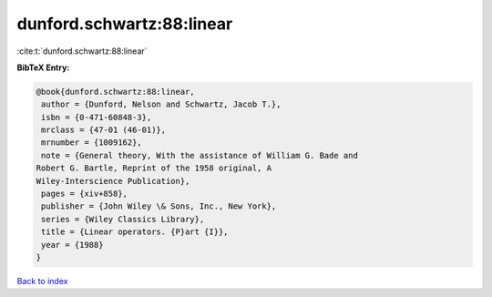 dunford.schwartz:88:linear
==========================

:cite:t:`dunford.schwartz:88:linear`

**BibTeX Entry:**

.. code-block:: bibtex

   @book{dunford.schwartz:88:linear,
    author = {Dunford, Nelson and Schwartz, Jacob T.},
    isbn = {0-471-60848-3},
    mrclass = {47-01 (46-01)},
    mrnumber = {1009162},
    note = {General theory, With the assistance of William G. Bade and
   Robert G. Bartle, Reprint of the 1958 original, A
   Wiley-Interscience Publication},
    pages = {xiv+858},
    publisher = {John Wiley \& Sons, Inc., New York},
    series = {Wiley Classics Library},
    title = {Linear operators. {P}art {I}},
    year = {1988}
   }

`Back to index <../By-Cite-Keys.html>`_
